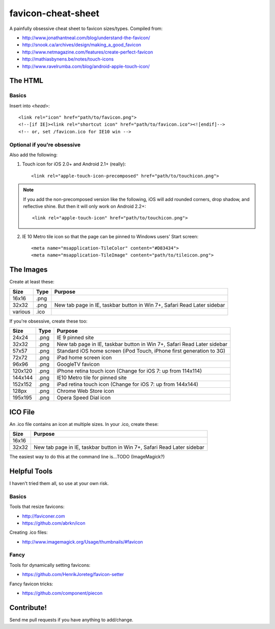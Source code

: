 favicon-cheat-sheet
===================

A painfully obsessive cheat sheet to favicon sizes/types. Compiled from:

* http://www.jonathantneal.com/blog/understand-the-favicon/
* http://snook.ca/archives/design/making_a_good_favicon
* http://www.netmagazine.com/features/create-perfect-favicon
* http://mathiasbynens.be/notes/touch-icons
* http://www.ravelrumba.com/blog/android-apple-touch-icon/

The HTML
--------

Basics
~~~~~~

Insert into `<head>`::

    <link rel="icon" href="path/to/favicon.png">
    <!--[if IE]><link rel="shortcut icon" href="path/to/favicon.ico"><![endif]-->
    <!-- or, set /favicon.ico for IE10 win -->

Optional if you're obsessive
~~~~~~~~~~~~~~~~~~~~~~~~~~~~

Also add the following: 

1. Touch icon for iOS 2.0+ and Android 2.1+ (really)::

    <link rel="apple-touch-icon-precomposed" href="path/to/touchicon.png">

.. note:: If you add the non-precomposed version like the following, iOS will add
   rounded corners, drop shadow, and reflective shine. But then it will only
   work on Android 2.2+::

    <link rel="apple-touch-icon" href="path/to/touchicon.png">

2. IE 10 Metro tile icon so that the page can be pinned to Windows users' Start screen::

    <meta name="msapplication-TileColor" content="#D83434">
    <meta name="msapplication-TileImage" content="path/to/tileicon.png">

The Images
----------

Create at least these:

======= ========== =======================================================================
Size    Type       Purpose
======= ========== =======================================================================
16x16   .png       
32x32   .png       New tab page in IE, taskbar button in Win 7+, Safari Read Later sidebar
various .ico       
======= ========== =======================================================================


If you're obsessive, create these too:

======= ========== =======================================================================
Size    Type       Purpose
======= ========== =======================================================================
24x24   .png       IE 9 pinned site
32x32   .png       New tab page in IE, taskbar button in Win 7+, Safari Read Later sidebar
57x57   .png       Standard iOS home screen (iPod Touch, iPhone first generation to 3G)
72x72   .png       iPad home screen icon
96x96   .png       GoogleTV favicon
120x120 .png       iPhone retina touch icon (Change for iOS 7: up from 114x114)
144x144 .png       IE10 Metro tile for pinned site
152x152 .png       iPad retina touch icon (Change for iOS 7: up from 144x144)
128px   .png       Chrome Web Store icon
195x195 .png       Opera Speed Dial icon
======= ========== =======================================================================

ICO File
--------

An .ico file contains an icon at multiple sizes. In your .ico, create these:

======= =======================================================================
Size    Purpose
======= =======================================================================
16x16   
32x32   New tab page in IE, taskbar button in Win 7+, Safari Read Later sidebar
======= =======================================================================

The easiest way to do this at the command line is...TODO (ImageMagick?)

Helpful Tools
-------------

I haven't tried them all, so use at your own risk.

Basics
~~~~~~

Tools that resize favicons:

* http://faviconer.com
* https://github.com/abrkn/icon

Creating .ico files:

* http://www.imagemagick.org/Usage/thumbnails/#favicon

Fancy
~~~~~

Tools for dynamically setting favicons:

* https://github.com/HenrikJoreteg/favicon-setter

Fancy favicon tricks:

* https://github.com/component/piecon

Contribute!
-----------

Send me pull requests if you have anything to add/change.
